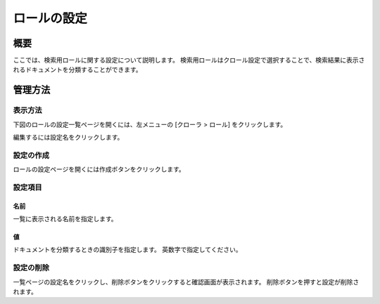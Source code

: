 ============
ロールの設定
============

概要
====

ここでは、検索用ロールに関する設定について説明します。
検索用ロールはクロール設定で選択することで、検索結果に表示されるドキュメントを分類することができます。

管理方法
========

表示方法
--------

下図のロールの設定一覧ページを開くには、左メニューの [クローラ > ロール] をクリックします。

|image0|

編集するには設定名をクリックします。

設定の作成
----------

ロールの設定ページを開くには作成ボタンをクリックします。

|image1|

設定項目
--------

名前
::::

一覧に表示される名前を指定します。

値
::

ドキュメントを分類するときの識別子を指定します。
英数字で指定してください。


設定の削除
----------

一覧ページの設定名をクリックし、削除ボタンをクリックすると確認画面が表示されます。
削除ボタンを押すと設定が削除されます。

.. |image0| image:: ../../../resources/images/ja/10.0/admin/roletype-1.png
.. |image1| image:: ../../../resources/images/ja/10.0/admin/roletype-2.png
